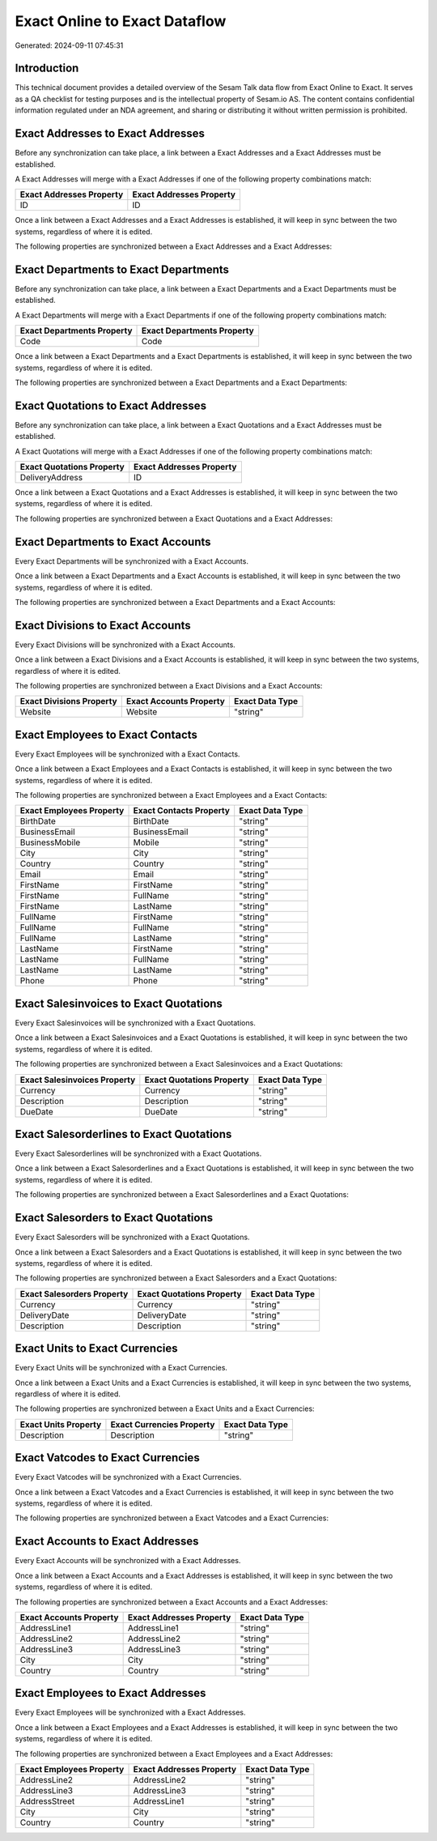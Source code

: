 ==============================
Exact Online to Exact Dataflow
==============================

Generated: 2024-09-11 07:45:31

Introduction
------------

This technical document provides a detailed overview of the Sesam Talk data flow from Exact Online to Exact. It serves as a QA checklist for testing purposes and is the intellectual property of Sesam.io AS. The content contains confidential information regulated under an NDA agreement, and sharing or distributing it without written permission is prohibited.

Exact Addresses to Exact Addresses
----------------------------------
Before any synchronization can take place, a link between a Exact Addresses and a Exact Addresses must be established.

A Exact Addresses will merge with a Exact Addresses if one of the following property combinations match:

.. list-table::
   :header-rows: 1

   * - Exact Addresses Property
     - Exact Addresses Property
   * - ID
     - ID

Once a link between a Exact Addresses and a Exact Addresses is established, it will keep in sync between the two systems, regardless of where it is edited.

The following properties are synchronized between a Exact Addresses and a Exact Addresses:

.. list-table::
   :header-rows: 1

   * - Exact Addresses Property
     - Exact Addresses Property
     - Exact Data Type


Exact Departments to Exact Departments
--------------------------------------
Before any synchronization can take place, a link between a Exact Departments and a Exact Departments must be established.

A Exact Departments will merge with a Exact Departments if one of the following property combinations match:

.. list-table::
   :header-rows: 1

   * - Exact Departments Property
     - Exact Departments Property
   * - Code
     - Code

Once a link between a Exact Departments and a Exact Departments is established, it will keep in sync between the two systems, regardless of where it is edited.

The following properties are synchronized between a Exact Departments and a Exact Departments:

.. list-table::
   :header-rows: 1

   * - Exact Departments Property
     - Exact Departments Property
     - Exact Data Type


Exact Quotations to Exact Addresses
-----------------------------------
Before any synchronization can take place, a link between a Exact Quotations and a Exact Addresses must be established.

A Exact Quotations will merge with a Exact Addresses if one of the following property combinations match:

.. list-table::
   :header-rows: 1

   * - Exact Quotations Property
     - Exact Addresses Property
   * - DeliveryAddress
     - ID

Once a link between a Exact Quotations and a Exact Addresses is established, it will keep in sync between the two systems, regardless of where it is edited.

The following properties are synchronized between a Exact Quotations and a Exact Addresses:

.. list-table::
   :header-rows: 1

   * - Exact Quotations Property
     - Exact Addresses Property
     - Exact Data Type


Exact Departments to Exact Accounts
-----------------------------------
Every Exact Departments will be synchronized with a Exact Accounts.

Once a link between a Exact Departments and a Exact Accounts is established, it will keep in sync between the two systems, regardless of where it is edited.

The following properties are synchronized between a Exact Departments and a Exact Accounts:

.. list-table::
   :header-rows: 1

   * - Exact Departments Property
     - Exact Accounts Property
     - Exact Data Type


Exact Divisions to Exact Accounts
---------------------------------
Every Exact Divisions will be synchronized with a Exact Accounts.

Once a link between a Exact Divisions and a Exact Accounts is established, it will keep in sync between the two systems, regardless of where it is edited.

The following properties are synchronized between a Exact Divisions and a Exact Accounts:

.. list-table::
   :header-rows: 1

   * - Exact Divisions Property
     - Exact Accounts Property
     - Exact Data Type
   * - Website
     - Website
     - "string"


Exact Employees to Exact Contacts
---------------------------------
Every Exact Employees will be synchronized with a Exact Contacts.

Once a link between a Exact Employees and a Exact Contacts is established, it will keep in sync between the two systems, regardless of where it is edited.

The following properties are synchronized between a Exact Employees and a Exact Contacts:

.. list-table::
   :header-rows: 1

   * - Exact Employees Property
     - Exact Contacts Property
     - Exact Data Type
   * - BirthDate
     - BirthDate
     - "string"
   * - BusinessEmail
     - BusinessEmail
     - "string"
   * - BusinessMobile
     - Mobile
     - "string"
   * - City
     - City
     - "string"
   * - Country
     - Country
     - "string"
   * - Email
     - Email
     - "string"
   * - FirstName
     - FirstName
     - "string"
   * - FirstName
     - FullName
     - "string"
   * - FirstName
     - LastName
     - "string"
   * - FullName
     - FirstName
     - "string"
   * - FullName
     - FullName
     - "string"
   * - FullName
     - LastName
     - "string"
   * - LastName
     - FirstName
     - "string"
   * - LastName
     - FullName
     - "string"
   * - LastName
     - LastName
     - "string"
   * - Phone
     - Phone
     - "string"


Exact Salesinvoices to Exact Quotations
---------------------------------------
Every Exact Salesinvoices will be synchronized with a Exact Quotations.

Once a link between a Exact Salesinvoices and a Exact Quotations is established, it will keep in sync between the two systems, regardless of where it is edited.

The following properties are synchronized between a Exact Salesinvoices and a Exact Quotations:

.. list-table::
   :header-rows: 1

   * - Exact Salesinvoices Property
     - Exact Quotations Property
     - Exact Data Type
   * - Currency
     - Currency
     - "string"
   * - Description
     - Description
     - "string"
   * - DueDate
     - DueDate
     - "string"


Exact Salesorderlines to Exact Quotations
-----------------------------------------
Every Exact Salesorderlines will be synchronized with a Exact Quotations.

Once a link between a Exact Salesorderlines and a Exact Quotations is established, it will keep in sync between the two systems, regardless of where it is edited.

The following properties are synchronized between a Exact Salesorderlines and a Exact Quotations:

.. list-table::
   :header-rows: 1

   * - Exact Salesorderlines Property
     - Exact Quotations Property
     - Exact Data Type


Exact Salesorders to Exact Quotations
-------------------------------------
Every Exact Salesorders will be synchronized with a Exact Quotations.

Once a link between a Exact Salesorders and a Exact Quotations is established, it will keep in sync between the two systems, regardless of where it is edited.

The following properties are synchronized between a Exact Salesorders and a Exact Quotations:

.. list-table::
   :header-rows: 1

   * - Exact Salesorders Property
     - Exact Quotations Property
     - Exact Data Type
   * - Currency
     - Currency
     - "string"
   * - DeliveryDate
     - DeliveryDate
     - "string"
   * - Description
     - Description
     - "string"


Exact Units to Exact Currencies
-------------------------------
Every Exact Units will be synchronized with a Exact Currencies.

Once a link between a Exact Units and a Exact Currencies is established, it will keep in sync between the two systems, regardless of where it is edited.

The following properties are synchronized between a Exact Units and a Exact Currencies:

.. list-table::
   :header-rows: 1

   * - Exact Units Property
     - Exact Currencies Property
     - Exact Data Type
   * - Description
     - Description
     - "string"


Exact Vatcodes to Exact Currencies
----------------------------------
Every Exact Vatcodes will be synchronized with a Exact Currencies.

Once a link between a Exact Vatcodes and a Exact Currencies is established, it will keep in sync between the two systems, regardless of where it is edited.

The following properties are synchronized between a Exact Vatcodes and a Exact Currencies:

.. list-table::
   :header-rows: 1

   * - Exact Vatcodes Property
     - Exact Currencies Property
     - Exact Data Type


Exact Accounts to Exact Addresses
---------------------------------
Every Exact Accounts will be synchronized with a Exact Addresses.

Once a link between a Exact Accounts and a Exact Addresses is established, it will keep in sync between the two systems, regardless of where it is edited.

The following properties are synchronized between a Exact Accounts and a Exact Addresses:

.. list-table::
   :header-rows: 1

   * - Exact Accounts Property
     - Exact Addresses Property
     - Exact Data Type
   * - AddressLine1
     - AddressLine1
     - "string"
   * - AddressLine2
     - AddressLine2
     - "string"
   * - AddressLine3
     - AddressLine3
     - "string"
   * - City
     - City
     - "string"
   * - Country
     - Country
     - "string"


Exact Employees to Exact Addresses
----------------------------------
Every Exact Employees will be synchronized with a Exact Addresses.

Once a link between a Exact Employees and a Exact Addresses is established, it will keep in sync between the two systems, regardless of where it is edited.

The following properties are synchronized between a Exact Employees and a Exact Addresses:

.. list-table::
   :header-rows: 1

   * - Exact Employees Property
     - Exact Addresses Property
     - Exact Data Type
   * - AddressLine2
     - AddressLine2
     - "string"
   * - AddressLine3
     - AddressLine3
     - "string"
   * - AddressStreet
     - AddressLine1
     - "string"
   * - City
     - City
     - "string"
   * - Country
     - Country
     - "string"

